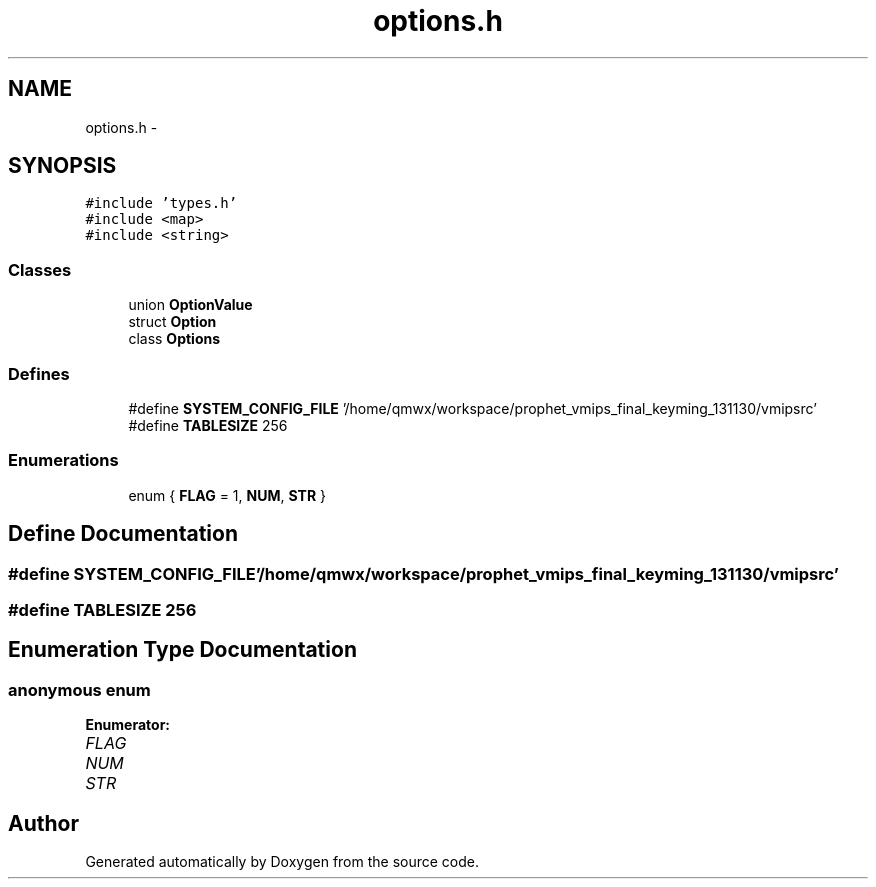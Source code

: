 .TH "options.h" 3 "18 Dec 2013" "Doxygen" \" -*- nroff -*-
.ad l
.nh
.SH NAME
options.h \- 
.SH SYNOPSIS
.br
.PP
\fC#include 'types.h'\fP
.br
\fC#include <map>\fP
.br
\fC#include <string>\fP
.br

.SS "Classes"

.in +1c
.ti -1c
.RI "union \fBOptionValue\fP"
.br
.ti -1c
.RI "struct \fBOption\fP"
.br
.ti -1c
.RI "class \fBOptions\fP"
.br
.in -1c
.SS "Defines"

.in +1c
.ti -1c
.RI "#define \fBSYSTEM_CONFIG_FILE\fP   '/home/qmwx/workspace/prophet_vmips_final_keyming_131130/vmipsrc'"
.br
.ti -1c
.RI "#define \fBTABLESIZE\fP   256"
.br
.in -1c
.SS "Enumerations"

.in +1c
.ti -1c
.RI "enum { \fBFLAG\fP =  1, \fBNUM\fP, \fBSTR\fP }"
.br
.in -1c
.SH "Define Documentation"
.PP 
.SS "#define SYSTEM_CONFIG_FILE   '/home/qmwx/workspace/prophet_vmips_final_keyming_131130/vmipsrc'"
.SS "#define TABLESIZE   256"
.SH "Enumeration Type Documentation"
.PP 
.SS "anonymous enum"
.PP
\fBEnumerator: \fP
.in +1c
.TP
\fB\fIFLAG \fP\fP
.TP
\fB\fINUM \fP\fP
.TP
\fB\fISTR \fP\fP

.SH "Author"
.PP 
Generated automatically by Doxygen from the source code.

